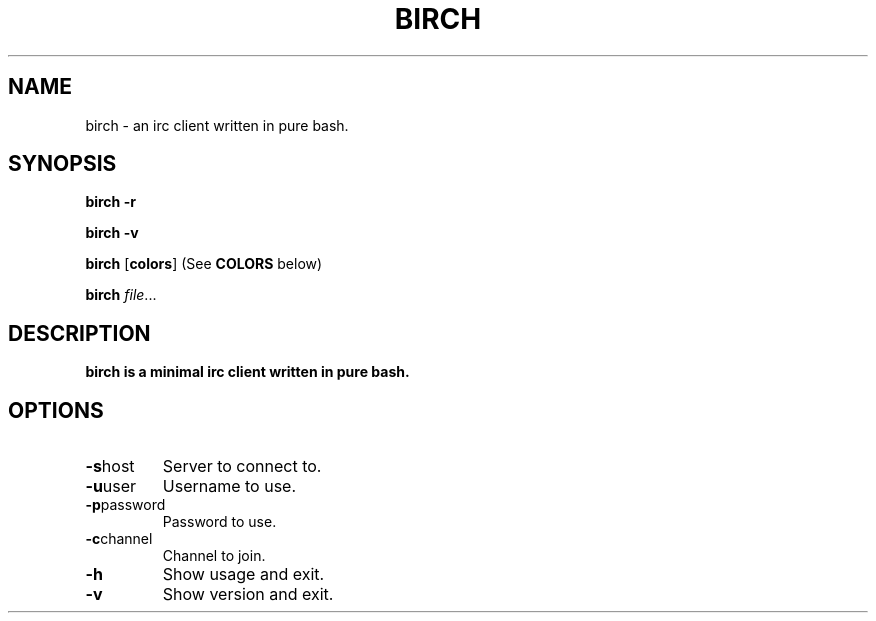 .TH BIRCH 1
.SH NAME
birch \- an irc client written in pure bash.
.SH SYNOPSIS
.B birch
\fB\-r\fR

.B birch
\fB\-v\fR

.B birch
[\fBcolors\fR] (See \fBCOLORS\fR below)

.B birch
.IR file ...
.SH DESCRIPTION
.B birch is a minimal irc client written in pure bash.

.SH OPTIONS
.TP
.BR \-s host
Server to connect to.
.TP
.BR \-u user
Username to use.
.TP
.BR \-p password
Password to use.
.TP
.BR \-c channel
Channel to join.
.TP
.BR \-h
Show usage and exit.
.TP
.BR \-v
Show version and exit.

